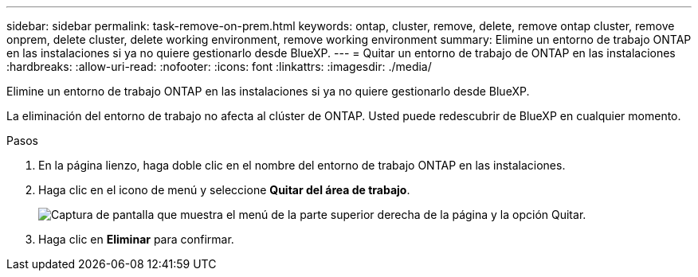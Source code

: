 ---
sidebar: sidebar 
permalink: task-remove-on-prem.html 
keywords: ontap, cluster, remove, delete, remove ontap cluster, remove onprem, delete cluster, delete working environment, remove working environment 
summary: Elimine un entorno de trabajo ONTAP en las instalaciones si ya no quiere gestionarlo desde BlueXP. 
---
= Quitar un entorno de trabajo de ONTAP en las instalaciones
:hardbreaks:
:allow-uri-read: 
:nofooter: 
:icons: font
:linkattrs: 
:imagesdir: ./media/


[role="lead"]
Elimine un entorno de trabajo ONTAP en las instalaciones si ya no quiere gestionarlo desde BlueXP.

La eliminación del entorno de trabajo no afecta al clúster de ONTAP. Usted puede redescubrir de BlueXP en cualquier momento.

.Pasos
. En la página lienzo, haga doble clic en el nombre del entorno de trabajo ONTAP en las instalaciones.
. Haga clic en el icono de menú y seleccione *Quitar del área de trabajo*.
+
image:screenshot_remove_onprem.png["Captura de pantalla que muestra el menú de la parte superior derecha de la página y la opción Quitar."]

. Haga clic en *Eliminar* para confirmar.

